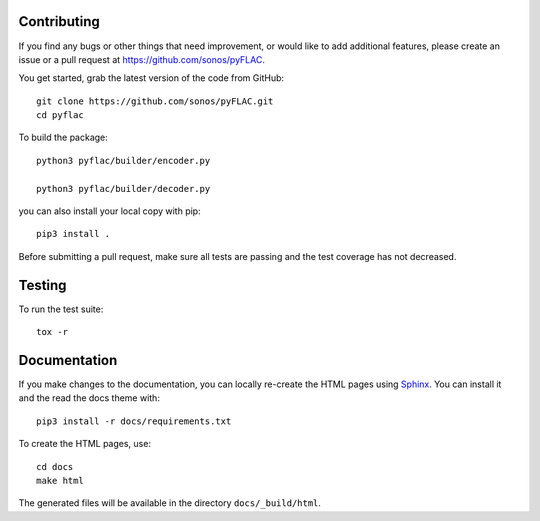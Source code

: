 Contributing
------------

If you find any bugs or other things that need improvement,
or would like to add additional features, please create an issue or a pull request at
https://github.com/sonos/pyFLAC.

You get started, grab the latest version of the code from GitHub::

   git clone https://github.com/sonos/pyFLAC.git
   cd pyflac

To build the package::

   python3 pyflac/builder/encoder.py

   python3 pyflac/builder/decoder.py

you can also install your local copy with pip::

   pip3 install .

Before submitting a pull request, make sure all tests are passing and the
test coverage has not decreased.

Testing
-------

To run the test suite::

   tox -r

Documentation
-------------

If you make changes to the documentation, you can locally re-create the HTML
pages using Sphinx_.
You can install it and the read the docs theme with::

   pip3 install -r docs/requirements.txt

To create the HTML pages, use::

   cd docs
   make html

The generated files will be available in the directory ``docs/_build/html``.

.. _Sphinx: http://sphinx-doc.org/
